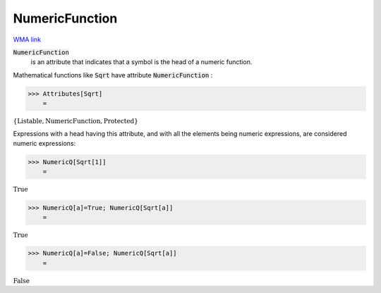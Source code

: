 NumericFunction
===============

`WMA link <https://reference.wolfram.com/language/ref/NumericFunction.html>`_


:code:`NumericFunction`
    is an attribute that indicates that a symbol is the head of a numeric function.





Mathematical functions like :code:`Sqrt`  have attribute :code:`NumericFunction` :

>>> Attributes[Sqrt]
    =

:math:`\left\{\text{Listable},\text{NumericFunction},\text{Protected}\right\}`



Expressions with a head having this attribute, and with all the elements     being numeric expressions, are considered numeric expressions:

>>> NumericQ[Sqrt[1]]
    =

:math:`\text{True}`


>>> NumericQ[a]=True; NumericQ[Sqrt[a]]
    =

:math:`\text{True}`


>>> NumericQ[a]=False; NumericQ[Sqrt[a]]
    =

:math:`\text{False}`


